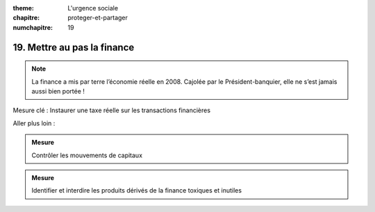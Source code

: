 :theme: L'urgence sociale
:chapitre: proteger-et-partager
:numchapitre: 19

19. Mettre au pas la finance
-------------------------------------------

.. note:: La finance a mis par terre l’économie réelle en 2008. Cajolée par le Président-banquier, elle ne s’est jamais aussi bien portée !

Mesure clé : Instaurer une taxe réelle sur les transactions financières

Aller plus loin :

.. admonition:: Mesure

   Contrôler les mouvements de capitaux

.. admonition:: Mesure

   Identifier et interdire les produits dérivés de la finance toxiques et inutiles
